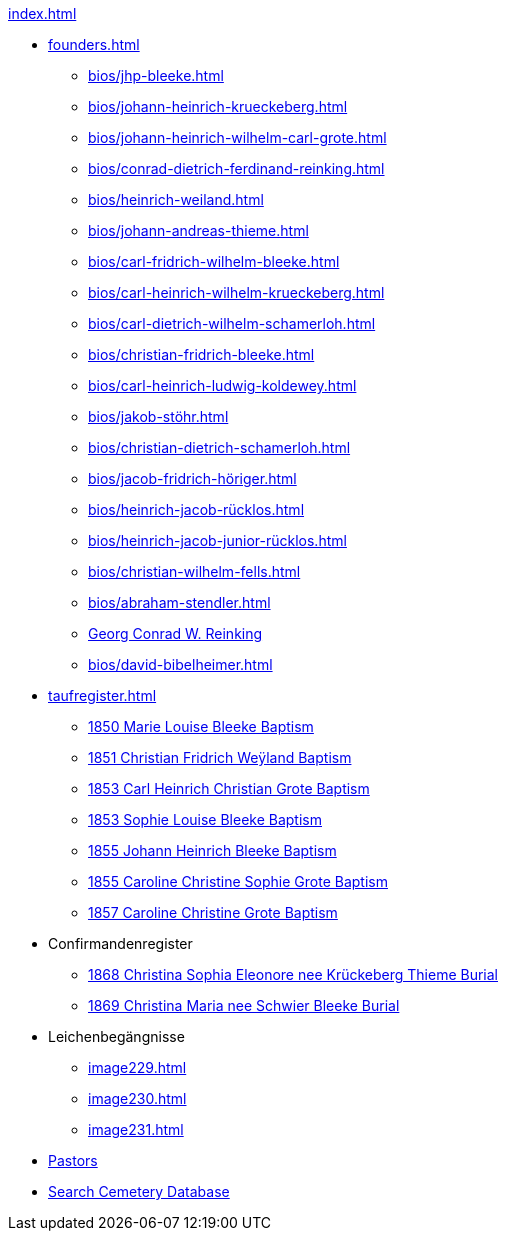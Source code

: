 .xref:index.adoc[]
* xref:founders.adoc[]
** xref:bios/jhp-bleeke.adoc[]
** xref:bios/johann-heinrich-krueckeberg.adoc[]
** xref:bios/johann-heinrich-wilhelm-carl-grote.adoc[]
** xref:bios/conrad-dietrich-ferdinand-reinking.adoc[]
** xref:bios/heinrich-weiland.adoc[]
** xref:bios/johann-andreas-thieme.adoc[]
** xref:bios/carl-fridrich-wilhelm-bleeke.adoc[]
** xref:bios/carl-heinrich-wilhelm-krueckeberg.adoc[]
** xref:bios/carl-dietrich-wilhelm-schamerloh.adoc[]
** xref:bios/christian-fridrich-bleeke.adoc[]
** xref:bios/carl-heinrich-ludwig-koldewey.adoc[]
** xref:bios/jakob-stöhr.adoc[]
** xref:bios/christian-dietrich-schamerloh.adoc[]
** xref:bios/jacob-fridrich-höriger.adoc[]
** xref:bios/heinrich-jacob-rücklos.adoc[]
** xref:bios/heinrich-jacob-junior-rücklos.adoc[]
** xref:bios/christian-wilhelm-fells.adoc[]
** xref:bios/abraham-stendler.adoc[]
** xref:bios/georg-conrad-wilhelm-reinking.adoc[Georg Conrad W. Reinking]
** xref:bios/david-bibelheimer.adoc[]
* xref:taufregister.adoc[]
** xref:image46.adoc[1850 Marie Louise Bleeke Baptism]
** xref:image46.adoc[1851 Christian Fridrich Weÿland Baptism]
** xref:image46.adoc[1853 Carl Heinrich Christian Grote Baptism]
** xref:image46.adoc[1853 Sophie Louise Bleeke Baptism]
** xref:image47.adoc[1855 Johann Heinrich Bleeke Baptism]
** xref:image47.adoc[1855 Caroline Christine Sophie Grote Baptism]
** xref:image47.adoc[1857 Caroline Christine Grote Baptism]
* Confirmandenregister
** xref:image117.adoc[1868 Christina Sophia Eleonore nee Krückeberg Thieme Burial]
** xref:image117.adoc[1869 Christina Maria nee Schwier Bleeke Burial]
* Leichenbegängnisse
** xref:image229.adoc[]
** xref:image230.adoc[]
** xref:image231.adoc[]
* xref:bios/pastors-at-immanuel.adoc[Pastors]
* link:https://www.genealogycenter.info/search_adamsimmanuel.php[Search Cemetery Database]
